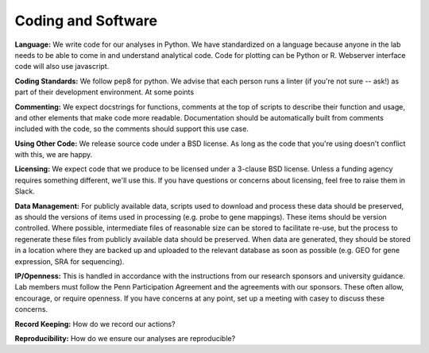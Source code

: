 Coding and Software
===================

**Language:** We write code for our analyses in Python. We have standardized on a
language because anyone in the lab needs to be able to come in and understand
analytical code. Code for plotting can be Python or R. Webserver interface code
will also use javascript.

**Coding Standards:** We follow pep8 for python. We advise that each person runs
a linter (if you're not sure -- ask!) as part of their development environment.
At some points

**Commenting:** We expect docstrings for functions, comments at the top of scripts
to describe their function and usage, and other elements that make code more
readable. Documentation should be automatically built from comments included
with the code, so the comments should support this use case.

**Using Other Code:** We release source code under a BSD license. As long as the
code that you're using doesn't conflict with this, we are happy.

**Licensing:** We expect code that we produce to be licensed under a 3-clause BSD
license. Unless a funding agency requires something different, we'll use this.
If you have questions or concerns about licensing, feel free to raise them in
Slack.

**Data Management:** For publicly available data, scripts used to download and
process these data should be preserved, as should the versions of items used
in processing (e.g. probe to gene mappings). These items should be version
controlled. Where possible, intermediate files of reasonable size can be stored
to facilitate re-use, but the process to regenerate these files from publicly
available data should be preserved. When data are generated, they should be
stored in a location where they are backed up and uploaded to the relevant
database as soon as possible (e.g. GEO for gene expression, SRA for sequencing).

**IP/Openness:** This is handled in accordance with the instructions from our
research sponsors and university guidance. Lab members must follow the Penn
Participation Agreement and the agreements with our sponsors. These often allow,
encourage, or require openness. If you have concerns at any point, set up a
meeting with casey to discuss these concerns.

**Record Keeping:** How do we record our actions?

**Reproducibility:** How do we ensure our analyses are reproducible?
